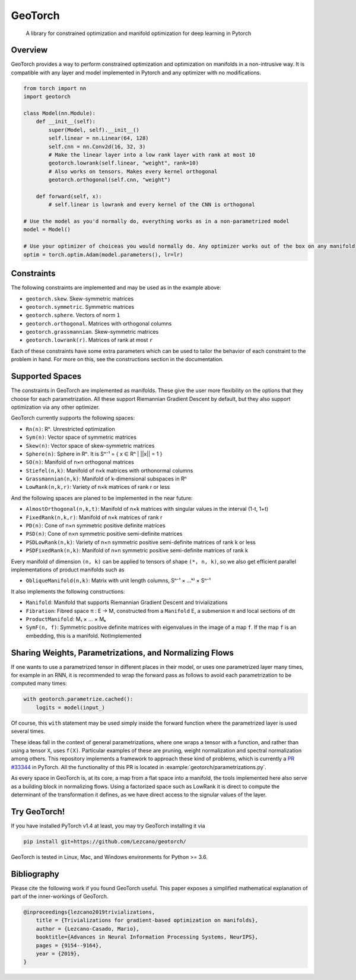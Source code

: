 GeoTorch
========

|Build| |Codecov| |Codestyle Black| |License|

    A library for constrained optimization and manifold optimization for deep learning in Pytorch


Overview
--------

GeoTorch provides a way to perform constrained optimization and optimization on manifolds in a non-intrusive way. It is compatible with any layer and model implemented in Pytorch and any optimizer with no modifications.

.. code:: python

    from torch import nn
    import geotorch

    class Model(nn.Module):
        def __init__(self):
            super(Model, self).__init__()
            self.linear = nn.Linear(64, 128)
            self.cnn = nn.Conv2d(16, 32, 3)
            # Make the linear layer into a low rank layer with rank at most 10
            geotorch.lowrank(self.linear, "weight", rank=10)
            # Also works on tensors. Makes every kernel orthogonal
            geotorch.orthogonal(self.cnn, "weight")

        def forward(self, x):
            # self.linear is lowrank and every kernel of the CNN is orthogonal

    # Use the model as you'd normally do, everything works as in a non-parametrized model
    model = Model()

    # Use your optimizer of choiceas you would normally do. Any optimizer works out of the box on any manifold
    optim = torch.optim.Adam(model.parameters(), lr=lr)


Constraints
-----------

The following constraints are implemented and may be used as in the example above:

- ``geotorch.skew``. Skew-symmetric matrices
- ``geotorch.symmetric``. Symmetric matrices
- ``geotorch.sphere``. Vectors of norm ``1``
- ``geotorch.orthogonal``. Matrices with orthogonal columns
- ``geotorch.grassmannian``. Skew-symmetric matrices
- ``geotorch.lowrank(r)``. Matrices of rank at most ``r``

Each of these constraints have some extra parameters which can be used to tailor the
behavior of each constraint to the problem in hand. For more on this, see the constructions
section in the documentation.


Supported Spaces
----------------

The constraints in GeoTorch are implemented as manifolds. These give the user more flexibility
on the options that they choose for each parametrization. All these support Riemannian Gradient
Descent by default, but they also support optimization via any other optimizer.

GeoTorch currently supports the following spaces:

- ``Rn(n)``: Rⁿ. Unrestricted optimization
- ``Sym(n)``: Vector space of symmetric matrices
- ``Skew(n)``: Vector space of skew-symmetric matrices
- ``Sphere(n)``: Sphere in Rⁿ. It is Sⁿ⁻¹ = { x ∈ Rⁿ | ||x|| = 1 }
- ``SO(n)``: Manifold of n×n orthogonal matrices
- ``Stiefel(n,k)``: Manifold of n×k matrices with orthonormal columns
- ``Grassmannian(n,k)``: Manifold of k-dimensional subspaces in Rⁿ
- ``LowRank(n,k,r)``: Variety of n×k matrices of rank r or less

And the following spaces are planed to be implemented in the near future:

- ``AlmostOrthogonal(n,k,t)``: Manifold of n×k matrices with singular values in the interval (1-t, 1+t)
- ``FixedRank(n,k,r)``: Manifold of n×k matrices of rank r
- ``PD(n)``: Cone of n×n symmetric positive definite matrices
- ``PSD(n)``: Cone of n×n symmetric positive semi-definite matrices
- ``PSDLowRank(n,k)``: Variety of n×n symmetric positive semi-definite matrices of rank k or less
- ``PSDFixedRank(n,k)``: Manifold of n×n symmetric positive semi-definite matrices of rank k

Every manifold of dimension ``(n, k)`` can be applied to tensors of shape ``(*, n, k)``, so we also get efficient parallel implementations of product manifolds such as

- ``ObliqueManifold(n,k)``: Matrix with unit length columns, Sⁿ⁻¹ × ...ᵏ⁾ × Sⁿ⁻¹

It also implements the following constructions:

- ``Manifold``: Manifold that supports Riemannian Gradient Descent and trivializations
- ``Fibration``: Fibred space π : E → M, constructed from a ``Manifold`` E, a submersion π and local sections of dπ
- ``ProductManifold``: M₁ × ... × Mₖ
- ``SymF(n, f)``: Symmetric positive definite matrices with eigenvalues in the image of a map ``f``. If the map ``f`` is an embedding, this is a manifold. NotImplemented


Sharing Weights, Parametrizations, and Normalizing Flows
--------------------------------------------------------

If one wants to use a parametrized tensor in different places in their model, or uses one parametrized layer many times, for example in an RNN, it is recommended to wrap the forward pass as follows to avoid each parametrization to be computed many times:

.. code:: python

    with geotorch.parametrize.cached():
        logits = model(input_)

Of course, this ``with`` statement may be used simply inside the forward function where the parametrized layer is used several times.

These ideas fall in the context of general parametrizations, where one wraps a tensor with a function, and rather than using a tensor ``X``, uses ``f(X)``. Particular examples of these are pruning, weight normalization and spectral normalization among others. This repository implements a framework to approach these kind of problems, which is currently a `PR #33344 <https://github.com/pytorch/pytorch/pull/33344>`_ in PyTorch. All the functionality of this PR is located in :example:`geotorch/parametrizations.py`.

As every space in GeoTorch is, at its core, a map from a flat space into a manifold, the tools implemented here also serve as a building block in normalizing flows. Using a factorized space such as LowRank it is direct to compute the determinant of the transformation it defines, as we have direct access to the signular values of the layer.



Try GeoTorch!
-------------

If you have installed PyTorch v1.4 at least, you may try GeoTorch installing it via

.. code:: bash

    pip install git+https://github.com/Lezcano/geotorch/

GeoTorch is tested in Linux, Mac, and Windows environments for Python >= 3.6.


Bibliography
------------

Please cite the following work if you found GeoTorch useful. This paper exposes a simplified mathematical explanation of part of the inner-workings of GeoTorch.

.. code:: bibtex

    @inproceedings{lezcano2019trivializations,
        title = {Trivializations for gradient-based optimization on manifolds},
        author = {Lezcano-Casado, Mario},
        booktitle={Advances in Neural Information Processing Systems, NeurIPS},
        pages = {9154--9164},
        year = {2019},
    }

.. |Build| image:: https://github.com/lezcano/geotorch/workflows/Build/badge.svg
.. |Codecov| image:: https://codecov.io/gh/Lezcano/geotorch/branch/master/graph/badge.svg?token=1AKM2EQ7RT
.. |Codestyle Black| image:: https://img.shields.io/badge/code%20style-black-000000.svg
   :target: https://github.com/ambv/black
.. |License| image:: https://img.shields.io/badge/license-MIT-green.svg
